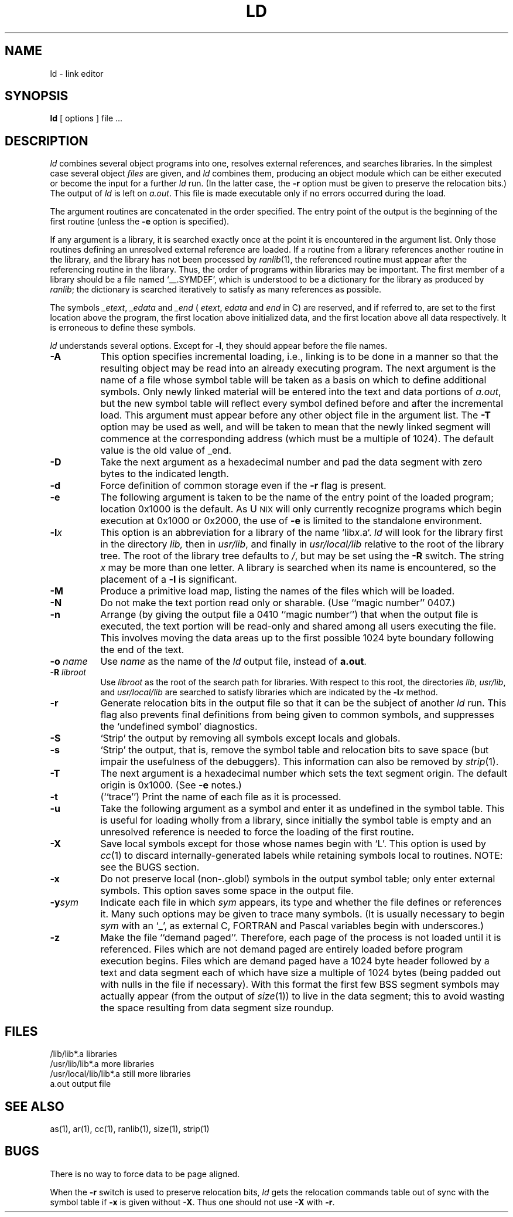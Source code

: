 '\"macro stdmacro
.TH LD 1
.SH NAME
ld \- link editor
.SH SYNOPSIS
.B ld
[\ options\ ] file ...
.SH DESCRIPTION
.I ld
combines several
object programs into one, resolves external
references, and searches libraries.
In the simplest case several object
.I files
are given, and
.I ld
combines them, producing
an object module which can be either executed or
become the input for a further
.I ld
run.
(In the latter case, the
.B \-r
option must be given
to preserve the relocation bits.)
The output of
.I ld
is left on
.IR a.out .
This file is made executable
only if no errors occurred during the load.
.PP
The argument routines are concatenated in the order
specified.  The entry point of the output is the
beginning of the first routine (unless the
.B \-e
option is specified).
.PP
If any argument is a library, it is searched exactly once
at the point it is encountered in the argument list.
Only those routines defining an unresolved external
reference are loaded.
If a routine from a library
references another routine in the library,
and the library has not been processed by
.IR ranlib (1),
the referenced routine must appear after the
referencing routine in the library.
Thus, the order of programs within libraries
may be important.
The first member of a library
should be a file named `\_\^\^\_.SYMDEF',
which is understood to be a dictionary for the library as produced by
.IR ranlib ;
the dictionary is searched iteratively to satisfy as many references as
possible.
.PP
The symbols 
.IR \_etext , 
.I \_edata
and
.IR \_end
(
.IR etext ,
.I edata 
and
.I end
in C)
are reserved, and if referred to,
are set to the first location above the program,
the first location above initialized data,
and the first location above all data respectively.
It is erroneous to define these symbols.
.PP
.I ld
understands several options.
Except for
.BR \-l ,
they should appear before the file names.
.TP 8
.B \-A
This option specifies incremental loading, i.e., 
linking is to be done in a manner so that the resulting object
may be read into an already executing program.
The next argument is the name of a file whose symbol table will be
taken as a basis on which to define additional symbols.
Only newly linked material will be entered into the text and
data portions of
.IR a.out ,
but the new symbol table will reflect
every symbol defined before and after the incremental load.
This argument must appear before any other object file in the argument list.
The
.B \-T
option may be used as well, and will be taken to mean that the
newly linked segment will commence at the corresponding address
(which must be a multiple of 1024).
The default value is the old value of _end.
.TP
.B \-D
Take the next argument as a hexadecimal number and pad the data segment
with zero bytes to the indicated length.
.TP
.B \-d
Force definition of common storage
even if the
.B \-r
flag is present.
.TP
.B \-e
The following argument is taken to be the
name of the entry point of the loaded
program; location 0x1000 is the default.
As U\s-2NIX\s+2 will only currently recognize programs which begin
execution at 0x1000 or 0x2000, the use of
.B \-e
is limited to the standalone environment.
.TP 
.BI \-l\^ x
This
option is an abbreviation for a library of the name 
.RI `lib x .a`.
.I ld
will look for the library first in the directory
.I lib,
then in
\f2usr/lib\fP, and finally in \f2usr/local/lib\fP relative
to the root of the library tree.  The root of the library
tree defaults to \f2/\fP, but may be set using the \f3\-R\fP
switch.
The string
.I x
may be more than one letter.
A library is searched when its name is encountered,
so the placement of a
.B  \-l
is significant.
.TP
.B \-M
Produce a primitive load map, listing the names of the files
which will be loaded.
.TP
.B \-N
Do not make the text portion read only or sharable.  (Use ``magic number'' 
0407.)
.TP
.B \-n
Arrange (by giving the output file a 0410 ``magic number'') that
when the output file is executed,
the text portion will be read-only and shared
among all users executing the file.
This involves moving the data areas up to the first
possible 1024 byte boundary following the
end of the text.
.TP
.B \-o\0\f2name
Use
.I name
as the name of the
.I ld
output file, instead of
.BR a.out .
.TP
.B \-R\0\f2libroot\fP
Use \f2libroot\fP as the root of the
search path for libraries.  With respect to this root, the directories
\f2lib\fP, \f2usr/lib\fP, and \f2usr/local/lib\fP are searched to satisfy
libraries which are indicated by the 
.BI \-l\^ x
method.
.TP
.B \-r
Generate relocation bits in the output file
so that it can be the subject of another
.I ld
run.
This flag also prevents final definitions from being
given to common symbols,
and suppresses the `undefined symbol' diagnostics.
.TP
.B \-S
`Strip' the output by removing all symbols except locals and globals.
.TP
.B \-s
`Strip' the output, that is, remove the symbol table
and relocation bits to save space (but impair the
usefulness of the debuggers).
This information can also be removed by
.IR strip (1).
.TP
.B \-T
The next argument is a hexadecimal number which sets the text segment origin.
The default origin is 0x1000.  (See
.B \-e
notes.)
.TP
.B \-t
(``trace'')  Print the name of each file as it is processed.
.TP
.B \-u
Take the following argument as a symbol and enter
it as undefined in the symbol table.  This is useful
for loading wholly from a library, since initially the symbol
table is empty and an unresolved reference is needed
to force the loading of the first routine.
.TP
.B \-X
Save local symbols
except for those whose names begin with `L'.
This option is used by
.IR cc (1)
to discard internally-generated labels while
retaining symbols local to routines.
NOTE: see the BUGS section.
.TP
.B \-x
Do not preserve local
(non-.globl) symbols in the output symbol table; only enter
external symbols.
This option saves some space in the output file.
.TP
.BI \-y sym
Indicate each file in which
.I sym
appears, its type and whether the file defines or references it.
Many such options may be given to trace many symbols.
(It is usually necessary to begin
.I sym
with an `_', as external C, FORTRAN and Pascal variables begin
with underscores.)
.TP
.B \-z
Make the file ``demand paged''.  Therefore, each page of
the process is not loaded until it is referenced.  Files
which are not demand paged are entirely loaded before program
execution begins.  Files which are demand paged have
a 1024 byte header followed by
a text and data segment each of which have size a multiple of 1024 bytes
(being padded out with nulls in the file if necessary).
With this format the first few BSS segment symbols may actually appear
(from the output of
.IR size (1))
to live in the data segment;
this to avoid wasting the space resulting from data segment size roundup.
.SH FILES
.ta \w'/usr/local/lib</lib*.a\ \ 'u
/lib/lib*.a	libraries
.br
/usr/lib/lib*.a	more libraries
.br
/usr/local/lib/lib*.a	still more libraries
.br
a.out	output file
.SH "SEE ALSO"
as(1), ar(1), cc(1), ranlib(1), size(1), strip(1)
.SH BUGS
There is no way to force data to be page aligned.
.PP
When the
.B "\-r"
switch is used to preserve relocation bits,
.I ld
gets the relocation commands table out of sync with the symbol table
if
.B "\-x"
is given without
.BR "\-X" .
Thus one should not use
.B \-X
with
.BR \-r .
